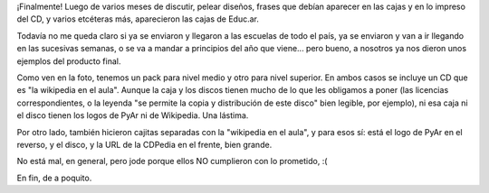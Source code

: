 .. title: La CDPedia en Educ.ar
.. date: 2011-12-20 20:35:31
.. tags: Wikipedia, distribución

¡Finalmente! Luego de varios meses de discutir, pelear diseños, frases que debían aparecer en las cajas y en lo impreso del CD, y varios etcéteras más, aparecieron las cajas de Educ.ar.

Todavía no me queda claro si ya se enviaron y llegaron a las escuelas de todo el país, ya se enviaron y van a ir llegando en las sucesivas semanas, o se va a mandar a principios del año que viene... pero bueno, a nosotros ya nos dieron unos ejemplos del producto final.

.. image:: /images/material-educar.jpg
    :alt: La CDPedia en Educ.ar

Como ven en la foto, tenemos un pack para nivel medio y otro para nivel superior. En ambos casos se incluye un CD que es "la wikipedia en el aula". Aunque la caja y los discos tienen mucho de lo que les obligamos a poner (las licencias correspondientes, o la leyenda "se permite la copia y distribución de este disco" bien legible, por ejemplo), ni esa caja ni el disco tienen los logos de PyAr ni de Wikipedia. Una lástima.

Por otro lado, también hicieron cajitas separadas con la "wikipedia en el aula", y para esos sí: está el logo de PyAr en el reverso, y el disco, y la URL de la CDPedia en el frente, bien grande.

No está mal, en general, pero jode porque ellos NO cumplieron con lo prometido, :(

En fin, de a poquito.

